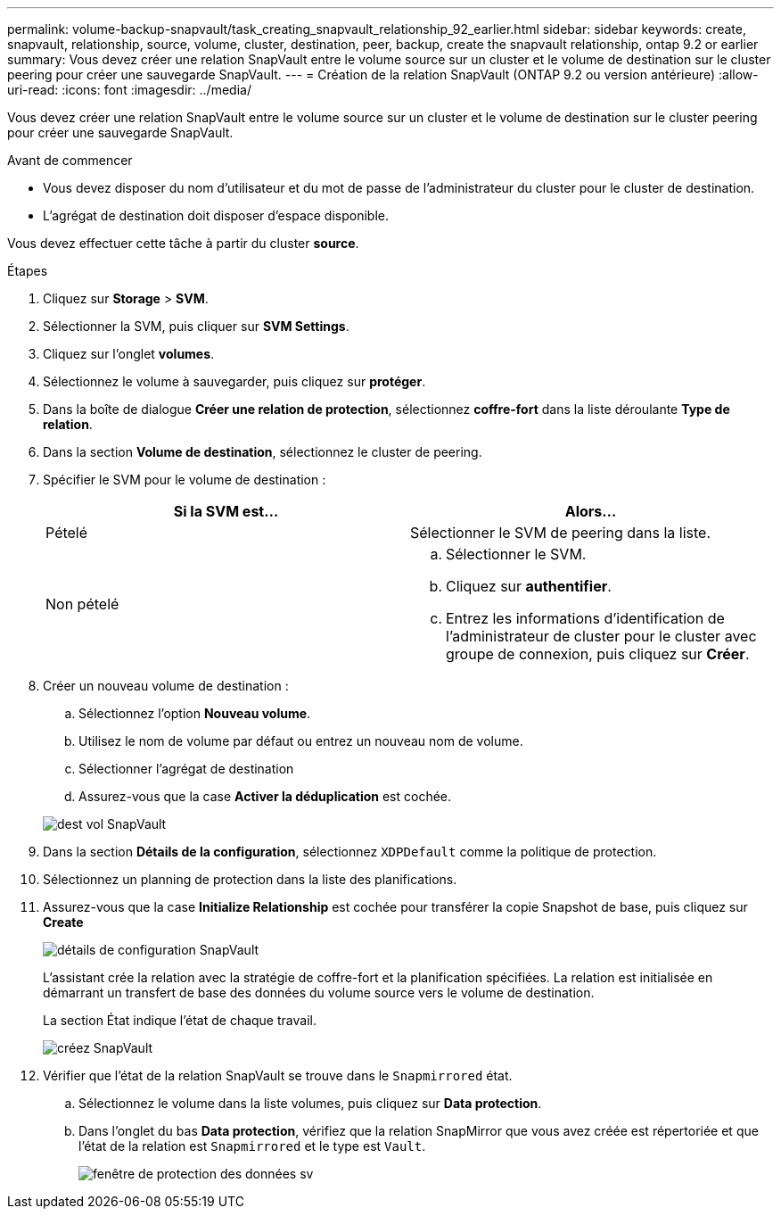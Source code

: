 ---
permalink: volume-backup-snapvault/task_creating_snapvault_relationship_92_earlier.html 
sidebar: sidebar 
keywords: create, snapvault, relationship, source, volume, cluster, destination, peer, backup, create the snapvault relationship, ontap 9.2 or earlier 
summary: Vous devez créer une relation SnapVault entre le volume source sur un cluster et le volume de destination sur le cluster peering pour créer une sauvegarde SnapVault. 
---
= Création de la relation SnapVault (ONTAP 9.2 ou version antérieure)
:allow-uri-read: 
:icons: font
:imagesdir: ../media/


[role="lead"]
Vous devez créer une relation SnapVault entre le volume source sur un cluster et le volume de destination sur le cluster peering pour créer une sauvegarde SnapVault.

.Avant de commencer
* Vous devez disposer du nom d'utilisateur et du mot de passe de l'administrateur du cluster pour le cluster de destination.
* L'agrégat de destination doit disposer d'espace disponible.


Vous devez effectuer cette tâche à partir du cluster *source*.

.Étapes
. Cliquez sur *Storage* > *SVM*.
. Sélectionner la SVM, puis cliquer sur *SVM Settings*.
. Cliquez sur l'onglet *volumes*.
. Sélectionnez le volume à sauvegarder, puis cliquez sur *protéger*.
. Dans la boîte de dialogue *Créer une relation de protection*, sélectionnez *coffre-fort* dans la liste déroulante *Type de relation*.
. Dans la section *Volume de destination*, sélectionnez le cluster de peering.
. Spécifier le SVM pour le volume de destination :
+
|===
| Si la SVM est... | Alors... 


 a| 
Pételé
 a| 
Sélectionner le SVM de peering dans la liste.



 a| 
Non pételé
 a| 
.. Sélectionner le SVM.
.. Cliquez sur *authentifier*.
.. Entrez les informations d'identification de l'administrateur de cluster pour le cluster avec groupe de connexion, puis cliquez sur *Créer*.


|===
. Créer un nouveau volume de destination :
+
.. Sélectionnez l'option *Nouveau volume*.
.. Utilisez le nom de volume par défaut ou entrez un nouveau nom de volume.
.. Sélectionner l'agrégat de destination
.. Assurez-vous que la case *Activer la déduplication* est cochée.


+
image::../media/dest_vol_snapvault.gif[dest vol SnapVault]

. Dans la section *Détails de la configuration*, sélectionnez `XDPDefault` comme la politique de protection.
. Sélectionnez un planning de protection dans la liste des planifications.
. Assurez-vous que la case *Initialize Relationship* est cochée pour transférer la copie Snapshot de base, puis cliquez sur *Create*
+
image::../media/config_details_snapvault.gif[détails de configuration SnapVault]

+
L'assistant crée la relation avec la stratégie de coffre-fort et la planification spécifiées. La relation est initialisée en démarrant un transfert de base des données du volume source vers le volume de destination.

+
La section État indique l'état de chaque travail.

+
image::../media/create_snapvault_success.gif[créez SnapVault]

. Vérifier que l'état de la relation SnapVault se trouve dans le `Snapmirrored` état.
+
.. Sélectionnez le volume dans la liste volumes, puis cliquez sur *Data protection*.
.. Dans l'onglet du bas *Data protection*, vérifiez que la relation SnapMirror que vous avez créée est répertoriée et que l'état de la relation est `Snapmirrored` et le type est `Vault`.
+
image::../media/data_protection_window_sv.gif[fenêtre de protection des données sv]




